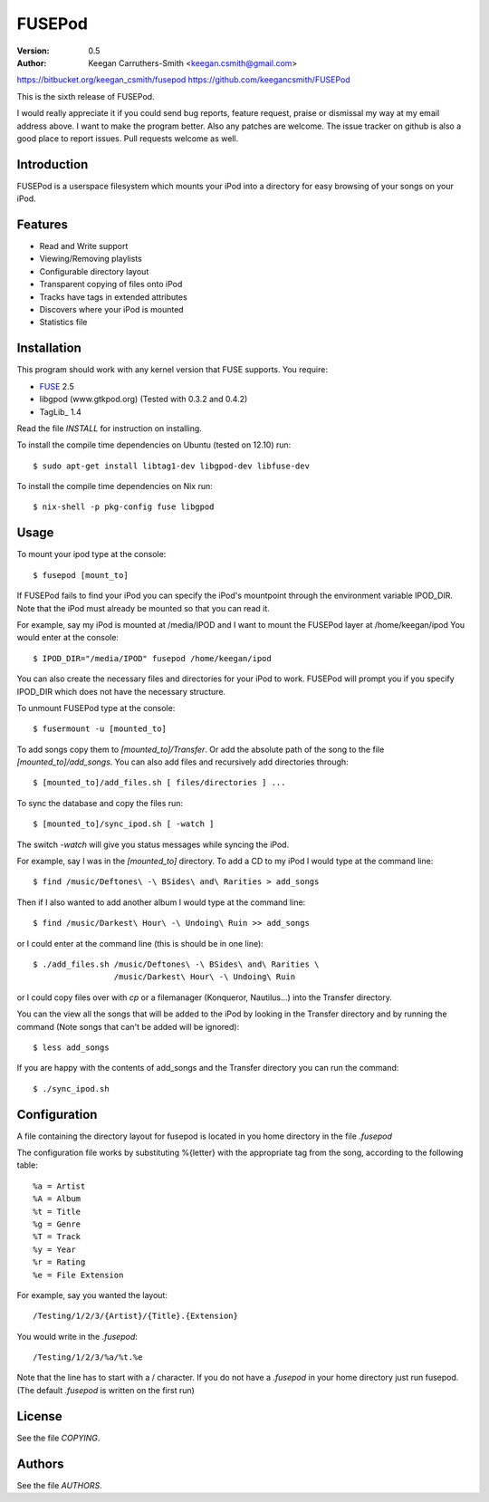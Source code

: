 =========
 FUSEPod
=========

:Version: 0.5
:Author: Keegan Carruthers-Smith <keegan.csmith@gmail.com>

https://bitbucket.org/keegan_csmith/fusepod
https://github.com/keegancsmith/FUSEPod

This is the sixth release of FUSEPod.

I would really appreciate it if you could send bug reports, feature request,
praise or dismissal my way at my email address above. I want to make the
program better. Also any patches are welcome. The issue tracker on github is
also a good place to report issues. Pull requests welcome as well.

Introduction
============

FUSEPod is a userspace filesystem which mounts your iPod into a directory
for easy browsing of your songs on your iPod.

Features
========

* Read and Write support
* Viewing/Removing playlists
* Configurable directory layout
* Transparent copying of files onto iPod
* Tracks have tags in extended attributes
* Discovers where your iPod is mounted
* Statistics file

Installation
============

This program should work with any kernel version that FUSE supports. You
require:

* FUSE_ 2.5
* libgpod (www.gtkpod.org) (Tested with 0.3.2 and 0.4.2)
* TagLib_ 1.4

Read the file `INSTALL` for instruction on installing.

To install the compile time dependencies on Ubuntu (tested on 12.10) run::

  $ sudo apt-get install libtag1-dev libgpod-dev libfuse-dev

To install the compile time dependencies on Nix run::

  $ nix-shell -p pkg-config fuse libgpod

.. _FUSE: http://fuse.sourceforge.net/
.. _TagLib http://taglib.github.com/

Usage
=====

To mount your ipod type at the console::

  $ fusepod [mount_to]

If FUSEPod fails to find your iPod you can specify the iPod's mountpoint
through the environment variable IPOD_DIR. Note that the iPod must already be
mounted so that you can read it.

For example, say my iPod is mounted at /media/IPOD and I want to mount the
FUSEPod layer at /home/keegan/ipod You would enter at the console::

  $ IPOD_DIR="/media/IPOD" fusepod /home/keegan/ipod

You can also create the necessary files and directories for your iPod to
work. FUSEPod will prompt you if you specify IPOD_DIR which does not have the
necessary structure.

To unmount FUSEPod type at the console::

  $ fusermount -u [mounted_to]

To add songs copy them to `[mounted_to]/Transfer`. Or add the absolute path of
the song to the file `[mounted_to]/add_songs`. You can also add files and
recursively add directories through::

  $ [mounted_to]/add_files.sh [ files/directories ] ...

To sync the database and copy the files run::

  $ [mounted_to]/sync_ipod.sh [ -watch ]

The switch `-watch` will give you status messages while syncing the iPod.

For example, say I was in the `[mounted_to]` directory. To add a CD to my iPod
I would type at the command line::

  $ find /music/Deftones\ -\ BSides\ and\ Rarities > add_songs

Then if I also wanted to add another album I would type at the command line::

  $ find /music/Darkest\ Hour\ -\ Undoing\ Ruin >> add_songs

or I could enter at the command line (this is should be in one line)::

  $ ./add_files.sh /music/Deftones\ -\ BSides\ and\ Rarities \
                   /music/Darkest\ Hour\ -\ Undoing\ Ruin

or I could copy files over with `cp` or a filemanager (Konqueror, Nautilus...)
into the Transfer directory.

You can the view all the songs that will be added to the iPod by looking in
the Transfer directory and by running the command (Note songs that can't be
added will be ignored)::

  $ less add_songs

If you are happy with the contents of add_songs and the Transfer directory you
can run the command::

  $ ./sync_ipod.sh

Configuration
=============

A file containing the directory layout for fusepod is located in you home
directory in the file `.fusepod`

The configuration file works by substituting %{letter} with the appropriate tag
from the song, according to the following table::

  %a = Artist
  %A = Album
  %t = Title
  %g = Genre
  %T = Track
  %y = Year
  %r = Rating
  %e = File Extension

For example, say you wanted the layout::

  /Testing/1/2/3/{Artist}/{Title}.{Extension}

You would write in the `.fusepod`::

  /Testing/1/2/3/%a/%t.%e

Note that the line has to start with a / character. If you do not have a
`.fusepod` in your home directory just run fusepod. (The default `.fusepod` is
written on the first run)

License
=======

See the file `COPYING`.

Authors
=======

See the file `AUTHORS`.
